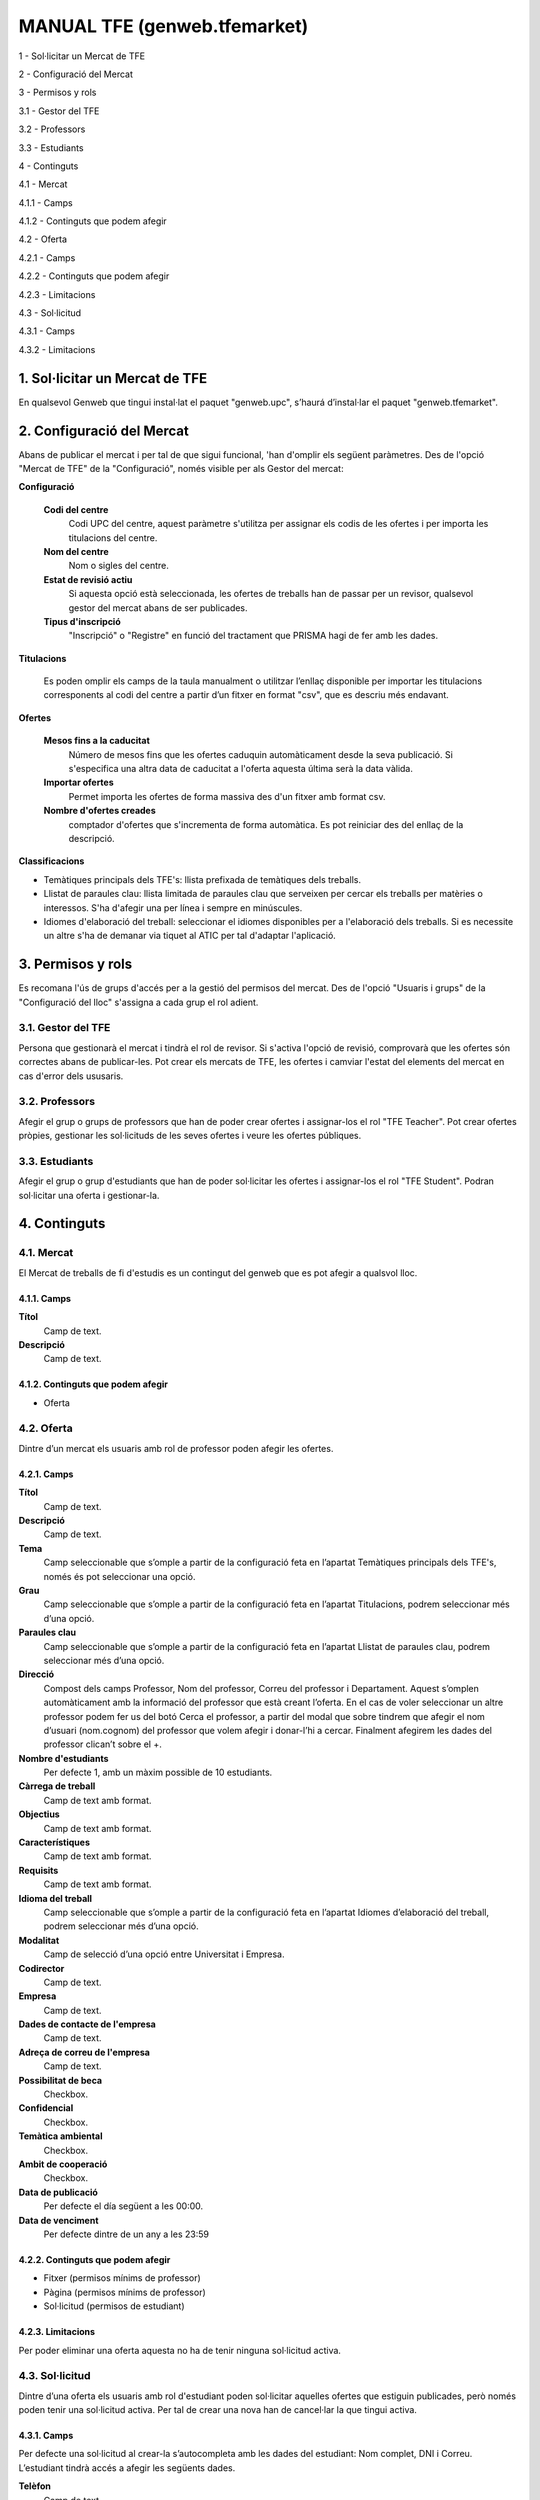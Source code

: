=============================
MANUAL TFE (genweb.tfemarket)
=============================

1 - Sol·licitar un Mercat de TFE

2 - Configuració del Mercat

3 - Permisos y rols

3.1 - Gestor del TFE

3.2 - Professors

3.3 - Estudiants

4 - Continguts

4.1 - Mercat

4.1.1 - Camps

4.1.2 - Continguts que podem afegir

4.2 - Oferta

4.2.1 - Camps

4.2.2 - Continguts que podem afegir

4.2.3 - Limitacions

4.3 - Sol·licitud

4.3.1 - Camps

4.3.2 - Limitacions

1. Sol·licitar un Mercat de TFE
===============================

En qualsevol Genweb que tingui instal·lat el paquet "genweb.upc",
s’haurá d’instal·lar el paquet "genweb.tfemarket".

2. Configuració del Mercat
==========================

Abans de publicar el mercat i per tal de que sigui funcional, 'han
d'omplir els següent paràmetres. Des de l'opció "Mercat de TFE" de la
"Configuració", només visible per als Gestor del mercat:

**Configuració**

  **Codi del centre**
    Codi UPC del centre, aquest paràmetre s'utilitza
    per assignar els codis de les ofertes i per importa les titulacions
    del centre.

  **Nom del centre**
    Nom o sigles del centre.

  **Estat de revisió actiu**
    Si aquesta opció està seleccionada, les
    ofertes de treballs han de passar per un revisor, qualsevol gestor
    del mercat abans de ser publicades.

  **Tipus d'inscripció**
    "Inscripció" o "Registre" en funció del tractament que PRISMA hagi de
    fer amb les dades.

**Titulacions**

  Es poden omplir els camps de la taula manualment o utilitzar l’enllaç
  disponible per importar les titulacions corresponents al codi del
  centre a partir d’un fitxer en format "csv", que es descriu més
  endavant.

**Ofertes**

  **Mesos fins a la caducitat**
    Número de mesos fins que les ofertes caduquin
    automàticament desde la seva publicació. Si s'especifica una altra data
    de caducitat a l'oferta aquesta última serà la data vàlida.

  **Importar ofertes**
    Permet importa les ofertes de forma massiva des
    d'un fitxer amb format csv.

  **Nombre d'ofertes creades**
    comptador d'ofertes que s'incrementa de
    forma automàtica. Es pot reiniciar des del enllaç de la descripció.

**Classificacions**

-  Temàtiques principals dels TFE's: llista prefixada de temàtiques dels
   treballs.
-  Llistat de paraules clau: llista limitada de paraules clau que
   serveixen per cercar els treballs per matèries o interessos. S'ha
   d'afegir una per línea i sempre en minúscules.
-  Idiomes d'elaboració del treball: seleccionar el idiomes disponibles
   per a l'elaboració dels treballs. Si es necessite un altre s'ha de
   demanar via tiquet al ATIC per tal d'adaptar l'aplicació.

3. Permisos y rols
==================

Es recomana l'ús de grups d'accés per a la gestió del permisos del
mercat. Des de l'opció "Usuaris i grups" de la "Configuració del lloc"
s'assigna a cada grup el rol adient.

3.1. Gestor del TFE
-------------------

Persona que gestionarà el mercat i tindrà el rol de revisor. Si s'activa
l'opció de revisió, comprovarà que les ofertes són correctes abans de
publicar-les. Pot crear els mercats de TFE, les ofertes i camviar
l'estat del elements del mercat en cas d'error dels ususaris.

3.2. Professors
---------------

Afegir el grup o grups de professors que han de poder crear ofertes i
assignar-los el rol "TFE Teacher". Pot crear ofertes pròpies, gestionar
les sol·licituds de les seves ofertes i veure les ofertes públiques.

3.3. Estudiants
---------------

Afegir el grup o grup d'estudiants que han de poder sol·licitar les
ofertes i assignar-los el rol "TFE Student". Podran sol·licitar una
oferta i gestionar-la.

4. Continguts
=============

4.1. Mercat
-----------

El Mercat de treballs de fi d'estudis es un contingut del genweb que es
pot afegir a qualsvol lloc.

4.1.1. Camps
^^^^^^^^^^^^

**Títol**
  Camp de text.

**Descripció**
  Camp de text.

4.1.2. Continguts que podem afegir
^^^^^^^^^^^^^^^^^^^^^^^^^^^^^^^^^^

-  Oferta

4.2. Oferta
-----------

Dintre d’un mercat els usuaris amb rol de professor poden afegir les
ofertes.

4.2.1. Camps
^^^^^^^^^^^^

**Títol**
  Camp de text.

**Descripció**
  Camp de text.

**Tema**
  Camp seleccionable que s’omple a partir de la configuració feta en
  l’apartat Temàtiques principals dels TFE's, només és pot seleccionar una
  opció.

**Grau**
  Camp seleccionable que s’omple a partir de la configuració feta en
  l’apartat Titulacions, podrem seleccionar més d’una opció.

**Paraules clau**
  Camp seleccionable que s’omple a partir de la
  configuració feta en l’apartat Llistat de paraules clau, podrem
  seleccionar més d’una opció.

**Direcció**
  Compost dels camps Professor, Nom del professor, Correu del
  professor i Departament. Aquest s’omplen automàticament amb la
  informació del professor que està creant l’oferta. En el cas de voler
  seleccionar un altre professor podem fer us del botó Cerca el professor,
  a partir del modal que sobre tindrem que afegir el nom d’usuari
  (nom.cognom) del professor que volem afegir i donar-l’hi a
  cercar. Finalment afegirem les dades del professor clican’t sobre el +.

**Nombre d'estudiants**
  Per defecte 1, amb un màxim possible de 10 estudiants.

**Càrrega de treball**
  Camp de text amb format.

**Objectius**
  Camp de text amb format.

**Característiques**
  Camp de text amb format.

**Requisits**
  Camp de text amb format.

**Idioma del treball**
  Camp seleccionable que s’omple a partir de la configuració feta en
  l’apartat Idiomes d’elaboració del treball, podrem seleccionar
  més d’una opció.

**Modalitat**
  Camp de selecció d’una opció entre Universitat i Empresa.

**Codirector**
  Camp de text.

**Empresa**
  Camp de text.

**Dades de contacte de l'empresa**
  Camp de text.

**Adreça de correu de l'empresa**
  Camp de text.

**Possibilitat de beca**
  Checkbox.

**Confidencial**
  Checkbox.

**Temàtica ambiental**
  Checkbox.

**Ambit de cooperació**
  Checkbox.

**Data de publicació**
  Per defecte el día següent a les 00:00.

**Data de venciment**
  Per defecte dintre de un any a les 23:59

4.2.2. Continguts que podem afegir
^^^^^^^^^^^^^^^^^^^^^^^^^^^^^^^^^^

-  Fitxer (permisos mínims de professor)
-  Pàgina (permisos mínims de professor)
-  Sol·licitud (permisos de estudiant)

4.2.3. Limitacions
^^^^^^^^^^^^^^^^^^

Per poder eliminar una oferta aquesta no ha de tenir ninguna sol·licitud
activa.

4.3. Sol·licitud
----------------

Dintre d’una oferta els usuaris amb rol d'estudiant poden sol·licitar
aquelles ofertes que estiguin publicades, però només poden tenir una
sol·licitud activa. Per tal de crear una nova han de cancel·lar la que
tingui activa.

4.3.1. Camps
^^^^^^^^^^^^

Per defecte una sol·licitud al crear-la s’autocompleta amb les dades del
estudiant: Nom complet, DNI i Correu. L’estudiant tindrà accés a afegir
les següents dades.

**Telèfon**
  Camp de text.

**Comentaris**
  Camp de text amb format.

4.3.2. Limitacions
^^^^^^^^^^^^^^^^^^

Un usuari només pot tenir una sol·licitud activa. Per tornar a
sol·licitar una altre oferta caldrà cancel·lar aquesta o que el
professor se la denegi.
